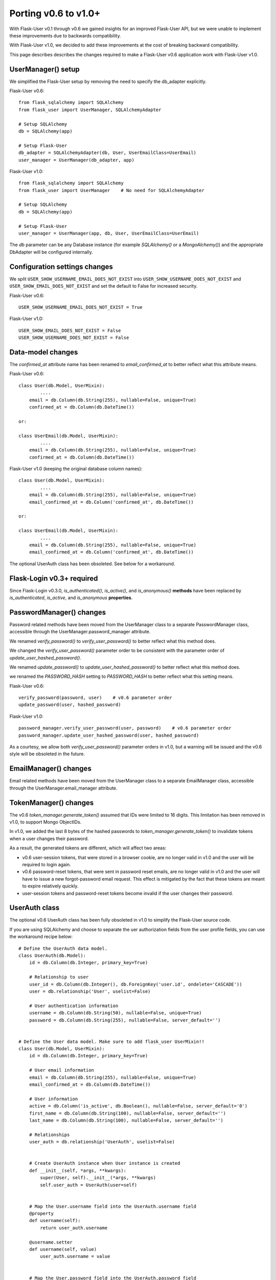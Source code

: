 =====================
Porting v0.6 to v1.0+
=====================

With Flask-User v0.1 through v0.6 we gained insights for an improved Flask-User API,
but we were unable to implement these improvements due to backwards compatibility.

With Flask-User v1.0, we decided to add these improvements at the cost of breaking backward compatibility.

This page describes describes the changes required to make a Flask-User v0.6 application
work with Flask-User v1.0.

UserManager() setup
-------------------
We simplified the Flask-User setup by removing the need to specify the db_adapter explicitly.

Flask-User v0.6::

    from flask_sqlalchemy import SQLAlchemy
    from flask_user import UserManager, SQLAlchemyAdapter

    # Setup SQLAlchemy
    db = SQLAlchemy(app)

    # Setup Flask-User
    db_adapter = SQLAlchemyAdapter(db, User, UserEmailClass=UserEmail)
    user_manager = UserManager(db_adapter, app)

Flask-User v1.0::

    from flask_sqlalchemy import SQLAlchemy
    from flask_user import UserManager    # No need for SQLAlchemyAdapter

    # Setup SQLAlchemy
    db = SQLAlchemy(app)

    # Setup Flask-User
    user_manager = UserManager(app, db, User, UserEmailClass=UserEmail)

The `db`  parameter can be any Database instance (for example `SQLAlchemy()` or a `MongoAlchemy()`) and the
appropriate DbAdapter will be configured internally.

Configuration settings changes
------------------------------
We split ``USER_SHOW_USERNAME_EMAIL_DOES_NOT_EXIST`` into ``USER_SHOW_USERNAME_DOES_NOT_EXIST``
and ``USER_SHOW_EMAIL_DOES_NOT_EXIST`` and set the default to False for increased security.

Flask-User v0.6::

    USER_SHOW_USERNAME_EMAIL_DOES_NOT_EXIST = True

Flask-User v1.0::

    USER_SHOW_EMAIL_DOES_NOT_EXIST = False
    USER_SHOW_USERNAME_DOES_NOT_EXIST = False


Data-model changes
------------------
The `confirmed_at` attribute name has been renamed to `email_confirmed_at` to better reflect what this attribute means.

Flask-User v0.6::

    class User(db.Model, UserMixin):
            ....
        email = db.Column(db.String(255), nullable=False, unique=True)
        confirmed_at = db.Column(db.DateTime())

    or:

    class UserEmail(db.Model, UserMixin):
            ....
        email = db.Column(db.String(255), nullable=False, unique=True)
        confirmed_at = db.Column(db.DateTime())

Flask-User v1.0 (keeping the original database column names)::

    class User(db.Model, UserMixin):
            ....
        email = db.Column(db.String(255), nullable=False, unique=True)
        email_confirmed_at = db.Column('confirmed_at', db.DateTime())

    or:

    class UserEmail(db.Model, UserMixin):
            ....
        email = db.Column(db.String(255), nullable=False, unique=True)
        email_confirmed_at = db.Column('confirmed_at', db.DateTime())

The optional UserAuth class has been obsoleted. See below for a workaround.


Flask-Login v0.3+ required
--------------------------
Since Flask-Login v0.3.0, `is_authenticated()`, `is_active()`, and `is_anonymous()`
**methods** have been replaced by `is_authenticated`, `is_active`, and `is_anonymous` **properties**.


PasswordManager() changes
-------------------------
Password related methods have been moved from the UserManager class to a separate PasswordManager class,
accessible through the UserManager.password_manager attribute.

We renamed `verify_password()` to `verify_user_password()` to better reflect what this method does.

We changed the `verify_user_password()` parameter order to be consistent with the parameter order of `update_user_hashed_password()`.

We renamed `update_password()` to `update_user_hashed_password()` to better reflect what this method does.

we renamed the `PASSWORD_HASH` setting to `PASSWORD_HASH` to better reflect what this setting means.

Flask-User v0.6::

    verify_password(password, user)    # v0.6 parameter order
    update_password(user, hashed_password)

Flask-User v1.0::

    password_manager.verify_user_password(user, password)    # v0.6 parameter order
    password_manager.update_user_hashed_password(user, hashed_password)

As a courtesy, we allow both `verify_user_password()` parameter orders in v1.0, but a warning will
be issued and the v0.6 style will be obsoleted in the future.


EmailManager() changes
----------------------
Email related methods have been moved from the UserManager class to a separate EmailManager class,
accessible through the UserManager.email_manager attribute.


TokenManager() changes
----------------------
The v0.6 `token_manager.generate_token()` assumed that IDs were limited to 16 digits.
This limitation has been removed in v1.0, to support Mongo ObjectIDs.

In v1.0, we added the last 8 bytes of the hashed passwords to `token_manager.generate_token()`
to invalidate tokens when a user changes their password.

As a result, the generated tokens are different, which will affect two areas:

- v0.6 user-session tokens, that were stored in a browser cookie, are no longer valid in v1.0
  and the user will be required to login again.

- v0.6 password-reset tokens, that were sent in password reset emails, are no longer valid in v1.0
  and the user will have to issue a new forgot-password email request.
  This effect is mitigated by the fact that these tokens are meant to expire relatively quickly.

- user-session tokens and password-reset tokens become invalid if the user changes their password.

UserAuth class
--------------

The optional v0.6 UserAuth class has been fully obsoleted in v1.0 to simplify the Flask-User source code.

If you are using SQLAlchemy and choose to separate the uer authorization fields
from the user profile fields, you can use the workaround recipe below::


    # Define the UserAuth data model.
    class UserAuth(db.Model):
        id = db.Column(db.Integer, primary_key=True)

        # Relationship to user
        user_id = db.Column(db.Integer(), db.ForeignKey('user.id', ondelete='CASCADE'))
        user = db.relationship('User', uselist=False)

        # User authentication information
        username = db.Column(db.String(50), nullable=False, unique=True)
        password = db.Column(db.String(255), nullable=False, server_default='')


    # Define the User data model. Make sure to add flask_user UserMixin!!
    class User(db.Model, UserMixin):
        id = db.Column(db.Integer, primary_key=True)

        # User email information
        email = db.Column(db.String(255), nullable=False, unique=True)
        email_confirmed_at = db.Column(db.DateTime())

        # User information
        active = db.Column('is_active', db.Boolean(), nullable=False, server_default='0')
        first_name = db.Column(db.String(100), nullable=False, server_default='')
        last_name = db.Column(db.String(100), nullable=False, server_default='')

        # Relationships
        user_auth = db.relationship('UserAuth', uselist=False)


        # Create UserAuth instance when User instance is created
        def __init__(self, *args, **kwargs):
            super(User, self).__init__(*args, **kwargs)
            self.user_auth = UserAuth(user=self)


        # Map the User.username field into the UserAuth.username field
        @property
        def username(self):
            return user_auth.username

        @username.setter
        def username(self, value)
            user_auth.username = value


        # Map the User.password field into the UserAuth.password field
        @property
        def password(self):
            return user_auth.password

        @password.setter
        def password(self, value)
            user_auth.password = value
